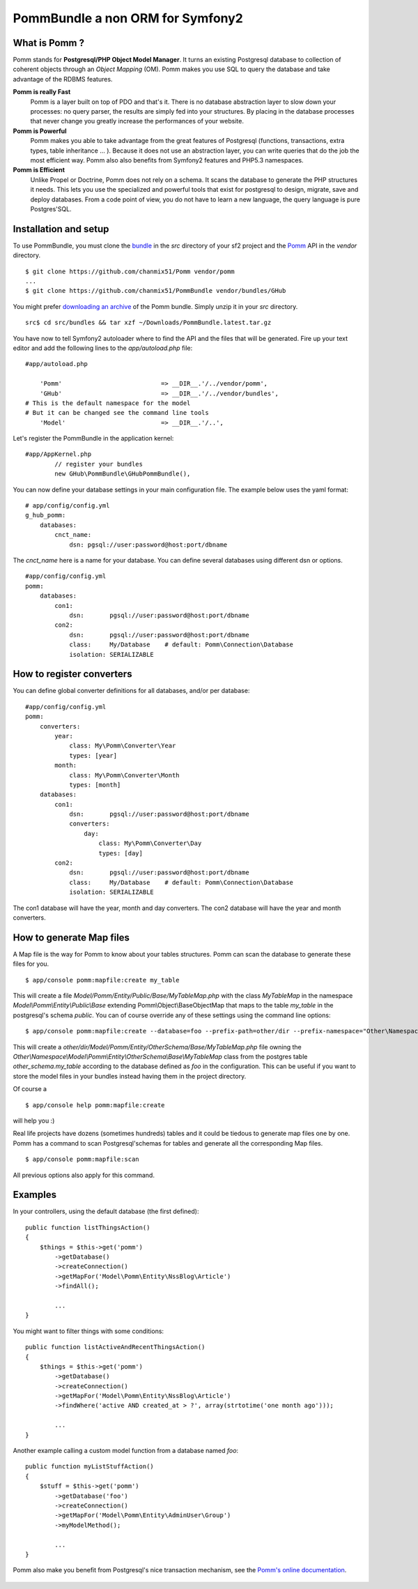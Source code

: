 ===================================
PommBundle a non ORM for Symfony2
===================================

What is Pomm ?
--------------

Pomm stands for **Postgresql/PHP Object Model Manager**. It turns an existing Postgresql database to collection of coherent objects through an *Object Mapping* (OM). Pomm makes you use SQL to query the database and take advantage of the RDBMS features. 

**Pomm is really Fast**
    Pomm is a layer built on top of PDO and that's it. There is no database abstraction layer to slow down your processes: no query parser, the results are simply fed into your structures. By placing in the database processes that never change you greatly increase the performances of your website.

**Pomm is Powerful**
    Pomm makes you able to take advantage from the great features of Postgresql (functions, transactions, extra types, table inheritance ... ). Because it does not use an abstraction layer, you can write queries that do the job the most efficient way. Pomm also also benefits from Symfony2 features and PHP5.3 namespaces. 

**Pomm is Efficient**
    Unlike Propel or Doctrine, Pomm does not rely on a schema. It scans the database to generate the PHP structures it needs. This lets you use the specialized and powerful tools that exist for postgresql to design, migrate, save and deploy databases. From a code point of view, you do not have to learn a new language, the query language is pure Postgres'SQL. 

Installation and setup
----------------------

To use PommBundle, you must clone the bundle_ in the *src* directory of your sf2 project and the Pomm_ API in the *vendor* directory.

.. _bundle: https://github.com/chanmix51/PommBundle
.. _Pomm: https://github.com/chanmix51/Pomm

::

  $ git clone https://github.com/chanmix51/Pomm vendor/pomm
  ...
  $ git clone https://github.com/chanmix51/PommBundle vendor/bundles/GHub

You might prefer `downloading an archive`__ of the Pomm bundle. Simply unzip it in your *src* directory.

.. __: http://pomm.coolkeums.org/downloads/PommBundle.latest.tar.gz

::

    src$ cd src/bundles && tar xzf ~/Downloads/PommBundle.latest.tar.gz

You have now to tell Symfony2 autoloader where to find the API and the files that will be generated. Fire up your text editor and add the following lines to the *app/autoload.php* file:

::

    #app/autoload.php

        'Pomm'                           => __DIR__.'/../vendor/pomm',
        'GHub'                           => __DIR__.'/../vendor/bundles',
    # This is the default namespace for the model
    # But it can be changed see the command line tools
        'Model'                          => __DIR__.'/..',

Let's register the PommBundle in the application kernel:

::

    #app/AppKernel.php
            // register your bundles
            new GHub\PommBundle\GHubPommBundle(),

You can now define your database settings in your main configuration file. The example below uses the yaml format:

::

    # app/config/config.yml
    g_hub_pomm:
        databases:
            cnct_name:
                dsn: pgsql://user:password@host:port/dbname

The *cnct_name* here is a name for your database. You can define several databases using different dsn or options.

::

    #app/config/config.yml
    pomm:
        databases:
            con1:
                dsn:       pgsql://user:password@host:port/dbname
            con2:
                dsn:       pgsql://user:password@host:port/dbname
                class:     My/Database    # default: Pomm\Connection\Database
                isolation: SERIALIZABLE

How to register converters
--------------------------

You can define global converter definitions for all databases, and/or per database:

::

    #app/config/config.yml
    pomm:
        converters:
            year: 
                class: My\Pomm\Converter\Year
                types: [year]
            month: 
                class: My\Pomm\Converter\Month
                types: [month]
        databases:
            con1:
                dsn:       pgsql://user:password@host:port/dbname
                converters:
                    day: 
                        class: My\Pomm\Converter\Day
                        types: [day]
            con2:
                dsn:       pgsql://user:password@host:port/dbname
                class:     My/Database    # default: Pomm\Connection\Database
                isolation: SERIALIZABLE

The con1 database will have the year, month and day converters.
The con2 database will have the year and month converters.

How to generate Map files
-------------------------

A Map file is the way for Pomm to know about your tables structures. Pomm can scan the database to generate these files for you.

::

    $ app/console pomm:mapfile:create my_table

This will create a file *Model/Pomm/Entity/Public/Base/MyTableMap.php* with the class *MyTableMap* in the namespace *Model\\Pomm\\Entity\\Public\\Base* extending Pomm\\Object\\BaseObjectMap that maps to the table *my_table* in the postgresql's schema *public*. You can of course override any of these settings using the command line options:

::

    $ app/console pomm:mapfile:create --database=foo --prefix-path=other/dir --prefix-namespace="Other\Namespace" --schema="other_schema" --extends="Other\\Parent" my_table

This will create a *other/dir/Model/Pomm/Entity/OtherSchema/Base/MyTableMap.php* file owning the *Other\\Namespace\\Model\\Pomm\\Entity\\OtherSchema\\Base\\MyTableMap* class from the postgres table *other_schema.my_table* according to the database defined as *foo* in the configuration. This can be useful if you want to store the model files in your bundles instead having them in the project directory. 

Of course a 

::

    $ app/console help pomm:mapfile:create

will help you :)

Real life projects have dozens (sometimes hundreds) tables and it could be tiedous to generate map files one by one. Pomm has a command to scan Postgresql'schemas for tables and generate all the corresponding Map files.

::

    $ app/console pomm:mapfile:scan

All previous options also apply for this command.

Examples
--------


In your controllers, using the default database (the first defined):

::

    public function listThingsAction()
    {
        $things = $this->get('pomm')
            ->getDatabase()
            ->createConnection()
            ->getMapFor('Model\Pomm\Entity\NssBlog\Article')
            ->findAll();

            ...
    }

You might want to filter things with some conditions:

::

    public function listActiveAndRecentThingsAction()
    {
        $things = $this->get('pomm')
            ->getDatabase()
            ->createConnection()
            ->getMapFor('Model\Pomm\Entity\NssBlog\Article')
            ->findWhere('active AND created_at > ?', array(strtotime('one month ago')));

            ...
    }

Another example calling a custom model function from a database named *foo*:

::

    public function myListStuffAction()
    {
        $stuff = $this->get('pomm')
            ->getDatabase('foo')
            ->createConnection()
            ->getMapFor('Model\Pomm\Entity\AdminUser\Group')
            ->myModelMethod();

            ...
    }


Pomm also make you benefit from Postgresql's nice transaction mechanism, see the `Pomm's online documentation`_.

 .. _Pomm's online documentation : http://pomm.coolkeums.org/documentation




